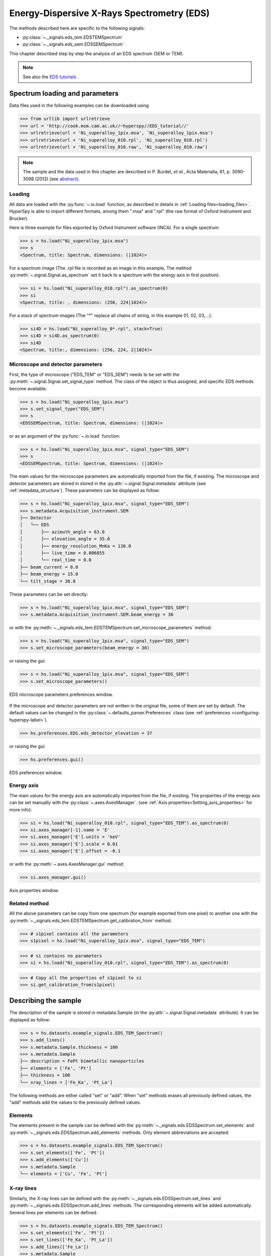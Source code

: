 ﻿.. _eds-label:

Energy-Dispersive X-Rays Spectrometry (EDS)
******************************************

The methods described here are specific to the following signals:

* :py:class:`~._signals.eds_tem.EDSTEMSpectrum`
* :py:class:`~._signals.eds_sem.EDSSEMSpectrum`

This chapter described step by step the analysis of an EDS
spectrum (SEM or TEM).

.. NOTE::
    See also the `EDS tutorials <http://nbviewer.ipython.org/github/hyperspy/hyperspy-	demos/blob/master/electron_microscopy/EDS/>`_ .

Spectrum loading and parameters
-------------------------------

Data files used in the following examples can be downloaded using

.. code-block:: python

    >>> from urllib import urlretrieve
    >>> url = 'http://cook.msm.cam.ac.uk//~hyperspy//EDS_tutorial//'
    >>> urlretrieve(url + 'Ni_superalloy_1pix.msa', 'Ni_superalloy_1pix.msa')
    >>> urlretrieve(url + 'Ni_superalloy_010.rpl', 'Ni_superalloy_010.rpl')
    >>> urlretrieve(url + 'Ni_superalloy_010.raw', 'Ni_superalloy_010.raw')

.. NOTE::

    The sample and the data used in this chapter are described in
    P. Burdet, `et al.`, Acta Materialia, 61, p. 3090-3098 (2013) (see
    `abstract <http://infoscience.epfl.ch/record/185861/>`_).


Loading
^^^^^^^^

All data are loaded with the :py:func:`~.io.load` function, as described in details in
:ref:`Loading files<loading_files>`. HyperSpy is able to import different formats,
among them ".msa" and ".rpl" (the raw format of Oxford Instrument and Brucker).

Here is three example for files exported by Oxford Instrument software (INCA).
For a single spectrum:

.. code-block:: python

    >>> s = hs.load("Ni_superalloy_1pix.msa")
    >>> s
    <Spectrum, title: Spectrum, dimensions: (|1024)>

For a spectrum image (The .rpl file is recorded as an image in this example,
The method :py:meth:`~.signal.Signal.as_spectrum` set it back to a spectrum
with the energy axis in first position):

.. code-block:: python

    >>> si = hs.load("Ni_superalloy_010.rpl").as_spectrum(0)
    >>> si
    <Spectrum, title: , dimensions: (256, 224|1024)>

For a stack of spectrum images (The "*" replace all chains of string, in this
example 01, 02, 03,...):

.. code-block:: python

    >>> si4D = hs.load("Ni_superalloy_0*.rpl", stack=True)
    >>> si4D = si4D.as_spectrum(0)
    >>> si4D
    <Spectrum, title:, dimensions: (256, 224, 2|1024)>

.. _eds_calibration-label:

Microscope and detector parameters
^^^^^^^^^^^^^^^^^^^^^^^^^^^^^^^^^^

First, the type of microscope ("EDS_TEM" or "EDS_SEM") needs to be set with the
:py:meth:`~.signal.Signal.set_signal_type` method. The class of the
object is thus assigned, and specific EDS methods become available.

.. code-block:: python

    >>> s = hs.load("Ni_superalloy_1pix.msa")
    >>> s.set_signal_type("EDS_SEM")
    >>> s
    <EDSSEMSpectrum, title: Spectrum, dimensions: (|1024)>

or as an argument of the :py:func:`~.io.load` function:

.. code-block:: python

   >>> s = hs.load("Ni_superalloy_1pix.msa", signal_type="EDS_SEM")
   >>> s
   <EDSSEMSpectrum, title: Spectrum, dimensions: (|1024)>

The main values for the microscope parameters are
automatically imported from the file, if existing. The microscope and
detector parameters are stored in stored in the
:py:attr:`~.signal.Signal.metadata`
attribute (see :ref:`metadata_structure`). These parameters can be displayed
as follow:

.. code-block:: python

    >>> s = hs.load("Ni_superalloy_1pix.msa", signal_type="EDS_SEM")
    >>> s.metadata.Acquisition_instrument.SEM
    ├── Detector
    │   └── EDS
    │       ├── azimuth_angle = 63.0
    │       ├── elevation_angle = 35.0
    │       ├── energy_resolution_MnKa = 130.0
    │       ├── live_time = 0.006855
    │       └── real_time = 0.0
    ├── beam_current = 0.0
    ├── beam_energy = 15.0
    └── tilt_stage = 38.0


These parameters can be set directly:

.. code-block:: python

    >>> s = hs.load("Ni_superalloy_1pix.msa", signal_type="EDS_SEM")
    >>> s.metadata.Acquisition_instrument.SEM.beam_energy = 30

or with the
:py:meth:`~._signals.eds_tem.EDSTEMSpectrum.set_microscope_parameters` method:

.. code-block:: python

    >>> s = hs.load("Ni_superalloy_1pix.msa", signal_type="EDS_SEM")
    >>> s.set_microscope_parameters(beam_energy = 30)

or raising the gui:

.. code-block:: python

    >>> s = hs.load("Ni_superalloy_1pix.msa", signal_type="EDS_SEM")
    >>> s.set_microscope_parameters()

.. figure::  images/EDS_microscope_parameters_gui.png
   :align:   center
   :width:   350

   EDS microscope parameters preferences window.

If the microscope and detector parameters are not written in the original file, some
of them are set by default. The default values can be changed in the
:py:class:`~.defaults_parser.Preferences` class (see :ref:`preferences
<configuring-hyperspy-label>`).

.. code-block:: python

    >>> hs.preferences.EDS.eds_detector_elevation = 37

or raising the gui:

.. code-block:: python

    >>> hs.preferences.gui()

.. figure::  images/EDS_preferences_gui.png
   :align:   center
   :width:   400

   EDS preferences window.

Energy axis
^^^^^^^^^^^

The main values for the energy axis are automatically imported from the file, if existing. The properties of the energy axis can be set manually with the :py:class:`~.axes.AxesManager`.
(see :ref:`Axis properties<Setting_axis_properties>` for more info):

.. code-block:: python

    >>> si = hs.load("Ni_superalloy_010.rpl", signal_type="EDS_TEM").as_spectrum(0)
    >>> si.axes_manager[-1].name = 'E'
    >>> si.axes_manager['E'].units = 'keV'
    >>> si.axes_manager['E'].scale = 0.01
    >>> si.axes_manager['E'].offset = -0.1

or with the :py:meth:`~.axes.AxesManager.gui` method:

.. code-block:: python

    >>> si.axes_manager.gui()

.. figure::  images/EDS_energy_axis_gui.png
   :align:   center
   :width:   280

   Axis properties window.


Related method
^^^^^^^^^^^^^^

All the above parameters can be copy from one spectrum (for example exported from one pixel) to another one
with the :py:meth:`~._signals.eds_tem.EDSTEMSpectrum.get_calibration_from`
method.

.. code-block:: python

    >>> # s1pixel contains all the parameters
    >>> s1pixel = hs.load("Ni_superalloy_1pix.msa", signal_type="EDS_TEM")

.. code-block:: python

    >>> # si contains no parameters
    >>> si = hs.load("Ni_superalloy_010.rpl", signal_type="EDS_TEM").as_spectrum(0)

.. code-block:: python

    >>> # Copy all the properties of s1pixel to si
    >>> si.get_calibration_from(s1pixel)

.. _eds_sample-label:

Describing the sample
---------------------

The description of the sample is stored in metadata.Sample (in the
:py:attr:`~.signal.Signal.metadata` attribute). It can be displayed as
follow:

.. code-block:: python

    >>> s = hs.datasets.example_signals.EDS_TEM_Spectrum()
    >>> s.add_lines()
    >>> s.metadata.Sample.thickness = 100
    >>> s.metadata.Sample
    ├── description = FePt bimetallic nanoparticles
    ├── elements = ['Fe', 'Pt']
    ├── thickness = 100
    └── xray_lines = ['Fe_Ka', 'Pt_La']


The following methods are either called "set" or "add". When "set"
methods erases all previously defined values, the "add" methods add the
values to the previously defined values.

Elements
^^^^^^^^

The elements present in the sample can be defined with the
:py:meth:`~._signals.eds.EDSSpectrum.set_elements`  and
:py:meth:`~._signals.eds.EDSSpectrum.add_elements` methods.  Only element
abbreviations are accepted:

.. code-block:: python

    >>> s = hs.datasets.example_signals.EDS_TEM_Spectrum()
    >>> s.set_elements(['Fe', 'Pt'])
    >>> s.add_elements(['Cu'])
    >>> s.metadata.Sample
    └── elements = ['Cu', 'Fe', 'Pt']

X-ray lines
^^^^^^^^^^^

Similarly, the X-ray lines can be defined with the
:py:meth:`~._signals.eds.EDSSpectrum.set_lines` and
:py:meth:`~._signals.eds.EDSSpectrum.add_lines` methods. The corresponding
elements will be added automatically. Several lines per elements can be defined.

.. code-block:: python

    >>> s = hs.datasets.example_signals.EDS_TEM_Spectrum()
    >>> s.set_elements(['Fe', 'Pt'])
    >>> s.set_lines(['Fe_Ka', 'Pt_La'])
    >>> s.add_lines(['Fe_La'])
    >>> s.metadata.Sample
    ├── elements = ['Fe', 'Pt']
    └── xray_lines = ['Fe_Ka', 'Fe_La', 'Pt_La']

These methods can be used automatically, if the beam energy is set.
The most excited X-ray line is selected per element (highest energy above an
overvoltage of 2 (< beam energy / 2)).

.. code-block:: python

    >>> s = hs.datasets.example_signals.EDS_SEM_Spectrum()
    >>> s.set_elements(['Al', 'Cu', 'Mn'])
    >>> s.set_microscope_parameters(beam_energy=30)
    >>> s.add_lines()
    >>> s.metadata.Sample
    ├── elements = ['Al', 'Cu', 'Mn']
    └── xray_lines = ['Al_Ka', 'Cu_Ka', 'Mn_Ka']

.. code-block:: python


    >>> s.set_microscope_parameters(beam_energy=10)
    >>> s.set_lines([])
    >>> s.metadata.Sample
    ├── elements = ['Al', 'Cu', 'Mn']
    └── xray_lines = ['Al_Ka', 'Cu_La', 'Mn_La']

A warning is raised, if setting a X-ray lines higher than the beam energy.

.. code-block:: python

    >>> s = hs.datasets.example_signals.EDS_SEM_Spectrum()
    >>> s.set_elements(['Mn'])
    >>> s.set_microscope_parameters(beam_energy=5)
    >>> s.add_lines(['Mn_Ka'])
    Warning: Mn Ka is above the data energy range.


Element database
^^^^^^^^^^^^^^^^

An elemental database is available with the energy of the X-ray lines.

.. code-block:: python

    >>> hs.material.elements.Fe.General_properties
    ├── Z = 26
    ├── atomic_weight = 55.845
    └── name = iron
    >>> hs.material.elements.Fe.Physical_properties
    └── density (g/cm^3) = 7.874
    >>> hs.material.elements.Fe.Atomic_properties.Xray_lines
    ├── Ka
    │   ├── energy (keV) = 6.404
    │   └── weight = 1.0
    ├── Kb
    │   ├── energy (keV) = 7.0568
    │   └── weight = 0.1272
    ├── La
    │   ├── energy (keV) = 0.705
    │   └── weight = 1.0
    ├── Lb3
    │   ├── energy (keV) = 0.792
    │   └── weight = 0.02448
    ├── Ll
    │   ├── energy (keV) = 0.615
    │   └── weight = 0.3086
    └── Ln
        ├── energy (keV) = 0.62799
        └── weight = 0.12525

.. _eds_plot-label:

Finding elements from energy
----------------------------

To find the nearest xray lines to a given energy, use the utility function
:py:meth:`~.utils.eds.get_xray_lines_near_energy` to look up in the elemental
database:

.. code-block:: python

    >>> s = hs.datasets.example_signals.EDS_SEM_Spectrum()
    >>> P = s.find_peaks1D_ohaver(maxpeakn=1)[0]
    >>> hs.eds.get_xray_lines_near_energy(P['position'], only_lines=['a', 'b'])
    ['C_Ka', 'Ca_La', 'B_Ka']

The lines are returned in order of closeness to the specified energy, and can
be limited by additional, optional arguments.

Mass absorption coefficient database
^^^^^^^^^^^^^^^^^^^^^^^^^^^^^^^^^^^^

A mass absorption coefficient database (Chantler2005 see http://physics.nist.gov/ffast) is available

.. code-block:: python

    >>> utils.material.mass_absorption_coefficient(
    >>>     element='Al', energies=['C_Ka','Al_Ka'])
    array([ 26330.38933818,    372.02616732])

.. code-block:: python

        >>> utils.material.mass_absorption_coefficient_of_mixture_of_pure_elements(
    >>>     elements=['Al','Zn'], weight_percent=[50,50], energies='Al_Ka')
    2587.4161643905127

.. _eds_plot-label: 

Plotting
--------

As decribed in :ref:`visualisation<visualization-label>`, the
:py:meth:`~.signals.eds.EDSSpectrum.plot` method can be used:

.. code-block:: python

    >>> s = hs.datasets.example_signals.EDS_SEM_Spectrum()
    >>> s.plot()

.. figure::  images/EDS_plot_spectrum.png
   :align:   center
   :width:   500

   EDS spectrum.

An example of plotting EDS data of higher dimension (3D SEM-EDS) is given in
:ref:`visualisation multi-dimension<visualization_multi_dim>`.


.. _eds_plot_markers-label:

Plot X-ray lines
^^^^^^^^^^^^^^^^

.. versionadded:: 0.8

X-ray lines can be labbeled on a plot with
:py:meth:`~._signals.eds.EDSSpectrum.plot`. The lines are
either given, either retrieved from "metadata.Sample.Xray_lines",
or selected with the same method as
:py:meth:`~._signals.eds.EDSSpectrum.add_lines` using the
elements in "metadata.Sample.elements".


.. code-block:: python

    >>> s = hs.datasets.example_signals.EDS_SEM_Spectrum()
    >>> s.add_elements(['C','Mn','Cu','Al','Zr'])
    >>> s.plot(True)

.. figure::  images/EDS_plot_Xray_default.png
   :align:   center
   :width:   500

   EDS spectrum plot with line markers.

Selecting certain type of lines:

.. code-block:: python

    >>> s = hs.datasets.example_signals.EDS_SEM_Spectrum()
    >>> s.add_elements(['C','Mn','Cu','Al','Zr'])
    >>> s.plot(True, only_lines=['Ka','b'])

.. figure::  images/EDS_plot_Xray_a.png
   :align:   center
   :width:   500

   EDS spectrum plot with a selection of line markers.

.. _get_lines_intensity:


Get lines intensity
-------------------


Data files used in the following examples can be downloaded using

.. code-block:: python

    >>> from urllib import urlretrieve
    >>> url = 'http://cook.msm.cam.ac.uk//~hyperspy//EDS_tutorial//'
    >>> urlretrieve(url + 'core_shell.hdf5', 'core_shell.hdf5')

.. NOTE::

    The sample and the data used in this section are described in
    D. Roussow et al., Nano Lett, 10.1021/acs.nanolett.5b00449 (2015).

.. versionadded:: 0.8

The width of integration is defined by extending the energy resolution of
Mn Ka to the peak energy ("energy_resolution_MnKa" in metadata).

.. code-block:: python

    >>> s = hs.load('core_shell.hdf5')
    >>> s.get_lines_intensity(['Fe_Ka'], plot_result=True)

.. figure::  images/EDS_get_lines_intensity.png
   :align:   center
   :width:   500

   Iron map as computed and displayed by ``get_lines_intensity``.

The X-ray lines defined in "metadata.Sample.Xray_lines" (see above)
are used by default.

.. code-block:: python

    >>> s = hs.load('core_shell.hdf5')
    >>> s.set_lines(['Fe_Ka', 'Pt_La'])
    >>> s.get_lines_intensity()
    [<Image, title: X-ray line intensity of Core shell: Fe_Ka at 6.40 keV, dimensions: (|64, 64)>,
    <Image, title: X-ray line intensity of Core shell: Pt_La at 9.44 keV, dimensions: (|64, 64)>]

The windows of integration can be visualised using :py:meth:`~._signals.eds.EDSSpectrum.plot` method

.. code-block:: python

    >>> s = hs.datasets.example_signals.EDS_TEM_Spectrum()[5.:13.]
    >>> s.add_lines()
    >>> s.plot(integration_windows='auto')

.. figure::  images/EDS_integration_windows.png
   :align:   center
   :width:   500

   EDS spectrum with integration windows markers.

.. _eds_background_subtraction-label:

Background subtraction
^^^^^^^^^^^^^^^^^^^^^^

.. versionadded:: 0.8

The background can be subtracted from the X-ray intensities with the :py:meth:`~._signals.eds.EDSSpectrum.get_lines_intensity` method. The background value is obtained by averaging the intensity in two windows on each side of the X-ray line. The position of the windows can be estimated with the :py:meth:`~._signals.eds.EDSSpectrum.estimate_background_windows` method and can be plotted with the :py:meth:`~._signals.eds.EDSSpectrum.plot` method as follow. The integration windows are plotted with dashed lines.

.. code-block:: python

    >>> s = hs.datasets.example_signals.EDS_TEM_Spectrum()[5.:13.]
    >>> s.add_lines()
    >>> bw = s.estimate_background_windows(line_width=[5.0, 2.0])
    >>> s.plot(background_windows=bw)
    >>> s.get_lines_intensity(background_windows=bw, plot_result=True)

.. figure::  images/EDS_background_subtraction.png
   :align:   center
   :width:   500

   EDS spectrum with background subtraction markers.

.. _eds_quantification-label:

Quantification
--------------

.. versionadded:: 0.8

One TEM quantification method (Cliff-Lorimer) is implemented so far.

Quantification can be applied from the intensities (background subtracted) with the :py:meth:`~._signals.eds_tem.EDSTEMSpectrum.quantification` method. The required k-factors can be usually found in the EDS manufacturer software.

.. code-block:: python

    >>> s = hs.datasets.example_signals.EDS_TEM_Spectrum()
    >>> s.add_lines()
    >>> kfactors = [1.450226, 5.075602] #For Fe Ka and Pt La
    >>> bw = s.estimate_background_windows(line_width=[5.0, 2.0])
    >>> intensities = s.get_lines_intensity(background_windows=bw)
    >>> weight_percent = s.quantification(intensities, kfactors, plot_result=True)
    Fe (Fe_Ka): Composition = 4.96 weight percent
    Pt (Pt_La): Composition = 95.04 weight percent

The obtained composition is in weight percent. It can be changed transformed into atomic percent either with the option :py:meth:`~._signals.eds_tem.EDSTEMSpectrum.quantification`:

.. code-block:: python

    >>> # With s, intensities and kfactors from before
    >>> s.quantification(intensities, kfactors, plot_result=True,
    >>>                  composition_units='atomic')
    Fe (Fe_Ka): Composition = 15.41 atomic percent
    Pt (Pt_La): Composition = 84.59 atomic percent

either with :py:func:`~.misc.material.weight_to_atomic`. The reverse method is :py:func:`~.misc.material.atomic_to_weight`.

.. code-block:: python

    >>> # With weight_percent from before
    >>> atomic_percent = hs.material.weight_to_atomic(weight_percent)
